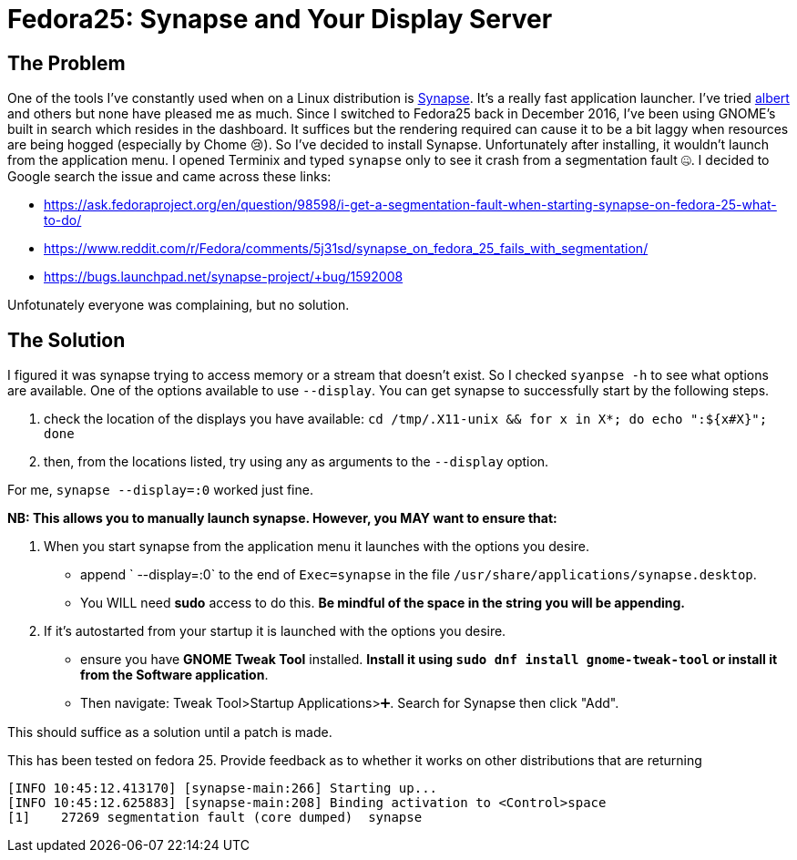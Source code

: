 = Fedora25: Synapse and Your Display Server
:hp-tags: fedora, linux, synapse, launcher, solution, terminal, display, wayland, Xorg

## The Problem

One of the tools I've constantly used when on a Linux distribution is https://launchpad.net/synapse-project[Synapse]. It's a really fast application launcher. I've tried https://github.com/ManuelSchneid3r/albert[albert] and others but none have pleased me as much. Since I switched to Fedora25 back in December 2016, I've been using GNOME's built in search which resides in the dashboard. It suffices but the rendering required can cause it to be a bit laggy when resources are being hogged (especially by Chome 😢). So I've decided to install Synapse. Unfortunately after installing, it wouldn't launch from the application menu. I opened Terminix and typed `synapse` only to see it crash from a segmentation fault 🤐. I decided to Google search the issue and came across these links:

- https://ask.fedoraproject.org/en/question/98598/i-get-a-segmentation-fault-when-starting-synapse-on-fedora-25-what-to-do/
- https://www.reddit.com/r/Fedora/comments/5j31sd/synapse_on_fedora_25_fails_with_segmentation/
- https://bugs.launchpad.net/synapse-project/+bug/1592008

Unfotunately everyone was complaining, but no solution.

## The Solution

I figured it was synapse trying to access memory or a stream that doesn't exist. So I checked `syanpse -h` to see what options are available. One of the options available to use `--display`. You can get synapse to successfully start by the following steps.

 1. check the location of the displays you have available: `cd /tmp/.X11-unix && for x in X*; do echo ":${x#X}"; done`
 2.  then, from the locations listed, try using any as arguments to the `--display` option.

For me, `synapse --display=:0` worked just fine.

**NB: This allows you to manually launch synapse. However, you MAY want to ensure that:**

 1. When you start synapse from the application menu it launches with the options you desire.

     * append ` --display=:0` to the end of `Exec=synapse` in the file `/usr/share/applications/synapse.desktop`.
     * You WILL need **sudo** access to do this. *Be mindful of the space in the string you will be appending.*

 2. If it's autostarted from your startup it is launched with the options you desire.
     * ensure you have **GNOME Tweak Tool** installed. *Install it using `sudo dnf install gnome-tweak-tool` or install it from the **Software** application*. 
     * Then navigate: Tweak Tool>Startup Applications>➕. Search for Synapse then click "Add".
 
This should suffice as a solution until a patch is made.


[footer]
This has been tested on fedora 25. Provide feedback as to whether it works on other distributions that are returning
```
[INFO 10:45:12.413170] [synapse-main:266] Starting up...
[INFO 10:45:12.625883] [synapse-main:208] Binding activation to <Control>space
[1]    27269 segmentation fault (core dumped)  synapse
```